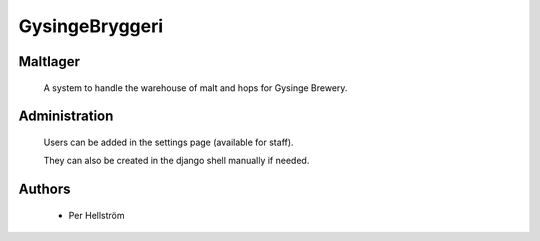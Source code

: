 GysingeBryggeri
====

Maltlager
-----

    A system to handle the warehouse of malt and hops for Gysinge Brewery.

Administration
------------

    Users can be added in the settings page (available for staff).

    They can also be created in the django shell manually if needed.

Authors
-------
    - Per Hellström
